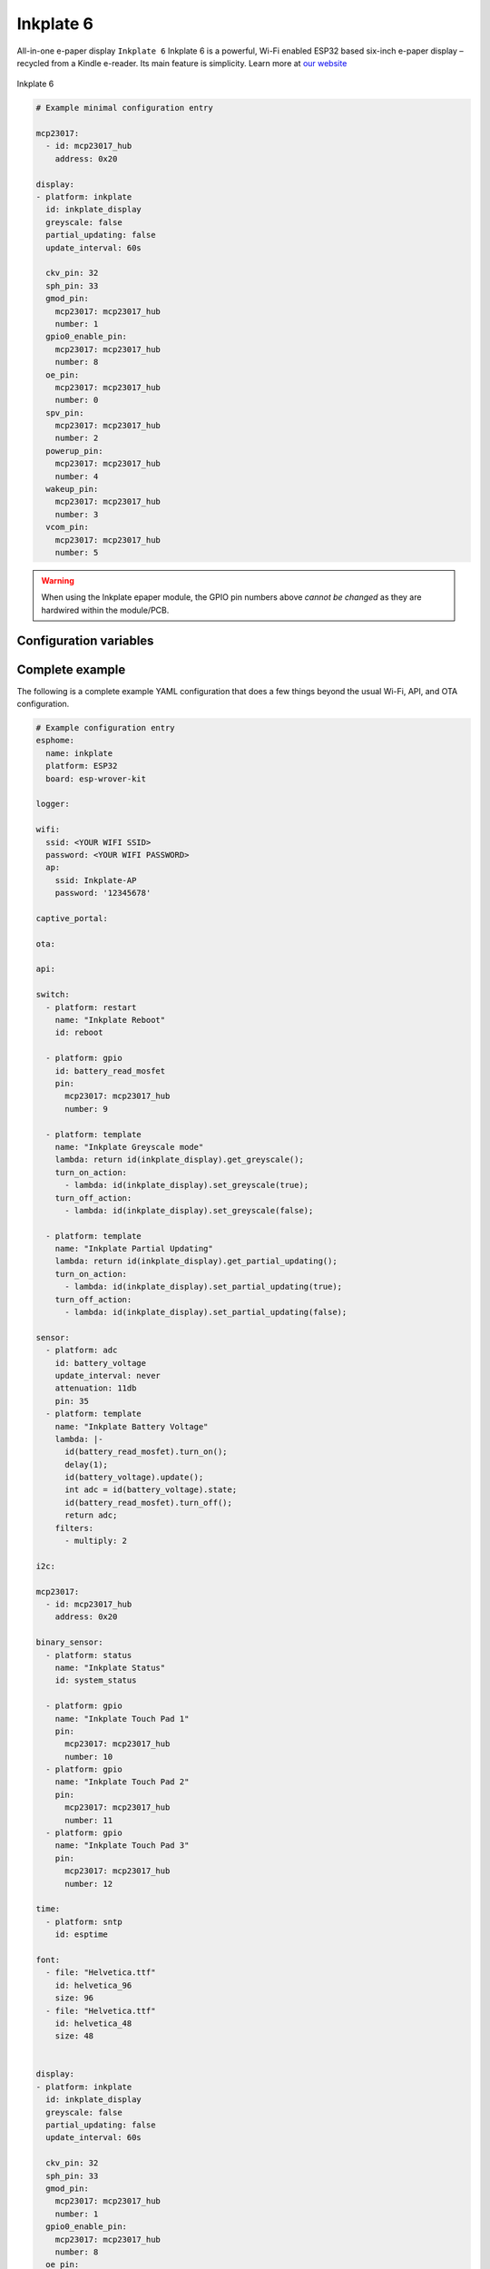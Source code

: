 Inkplate 6
==========

.. seo::
    :description: Instructions for setting up Inkplate E-Paper displays in ESPHome.
    :image: Inkplate.jpg

All-in-one e-paper display  ``Inkplate 6``
Inkplate 6 is a powerful, Wi-Fi enabled ESP32 based six-inch e-paper display – recycled from a Kindle e-reader. Its main feature is simplicity.
Learn more at `our website <https://inkplate.io/>`__

.. figure:: images/Inkplate.jpg
    :align: center
    :width: 75.0%

    Inkplate 6


.. code-block:: yaml

    # Example minimal configuration entry

    mcp23017:
      - id: mcp23017_hub
        address: 0x20

    display:
    - platform: inkplate
      id: inkplate_display
      greyscale: false
      partial_updating: false
      update_interval: 60s

      ckv_pin: 32
      sph_pin: 33
      gmod_pin:
        mcp23017: mcp23017_hub
        number: 1
      gpio0_enable_pin:
        mcp23017: mcp23017_hub
        number: 8
      oe_pin:
        mcp23017: mcp23017_hub
        number: 0
      spv_pin:
        mcp23017: mcp23017_hub
        number: 2
      powerup_pin:
        mcp23017: mcp23017_hub
        number: 4
      wakeup_pin:
        mcp23017: mcp23017_hub
        number: 3
      vcom_pin:
        mcp23017: mcp23017_hub
        number: 5

.. warning::

    When using the Inkplate epaper module, the GPIO pin numbers above *cannot be changed* as they are
    hardwired within the module/PCB.


Configuration variables
***********************


Complete example
****************

The following is a complete example YAML configuration that does a few things beyond the usual
Wi-Fi, API, and OTA configuration.

.. code-block:: yaml

    # Example configuration entry
    esphome:
      name: inkplate
      platform: ESP32
      board: esp-wrover-kit

    logger:

    wifi:
      ssid: <YOUR WIFI SSID>
      password: <YOUR WIFI PASSWORD>
      ap:
        ssid: Inkplate-AP
        password: '12345678'

    captive_portal:

    ota:

    api:

    switch:
      - platform: restart
        name: "Inkplate Reboot"
        id: reboot

      - platform: gpio
        id: battery_read_mosfet
        pin:
          mcp23017: mcp23017_hub
          number: 9

      - platform: template
        name: "Inkplate Greyscale mode"
        lambda: return id(inkplate_display).get_greyscale();
        turn_on_action:
          - lambda: id(inkplate_display).set_greyscale(true);
        turn_off_action:
          - lambda: id(inkplate_display).set_greyscale(false);

      - platform: template
        name: "Inkplate Partial Updating"
        lambda: return id(inkplate_display).get_partial_updating();
        turn_on_action:
          - lambda: id(inkplate_display).set_partial_updating(true);
        turn_off_action:
          - lambda: id(inkplate_display).set_partial_updating(false);

    sensor:
      - platform: adc
        id: battery_voltage
        update_interval: never
        attenuation: 11db
        pin: 35
      - platform: template
        name: "Inkplate Battery Voltage"
        lambda: |-
          id(battery_read_mosfet).turn_on();
          delay(1);
          id(battery_voltage).update();
          int adc = id(battery_voltage).state;
          id(battery_read_mosfet).turn_off();
          return adc;
        filters:
          - multiply: 2

    i2c:

    mcp23017:
      - id: mcp23017_hub
        address: 0x20

    binary_sensor:
      - platform: status
        name: "Inkplate Status"
        id: system_status

      - platform: gpio
        name: "Inkplate Touch Pad 1"
        pin:
          mcp23017: mcp23017_hub
          number: 10
      - platform: gpio
        name: "Inkplate Touch Pad 2"
        pin:
          mcp23017: mcp23017_hub
          number: 11
      - platform: gpio
        name: "Inkplate Touch Pad 3"
        pin:
          mcp23017: mcp23017_hub
          number: 12

    time:
      - platform: sntp
        id: esptime

    font:
      - file: "Helvetica.ttf"
        id: helvetica_96
        size: 96
      - file: "Helvetica.ttf"
        id: helvetica_48
        size: 48


    display:
    - platform: inkplate
      id: inkplate_display
      greyscale: false
      partial_updating: false
      update_interval: 60s

      ckv_pin: 32
      sph_pin: 33
      gmod_pin:
        mcp23017: mcp23017_hub
        number: 1
      gpio0_enable_pin:
        mcp23017: mcp23017_hub
        number: 8
      oe_pin:
        mcp23017: mcp23017_hub
        number: 0
      spv_pin:
        mcp23017: mcp23017_hub
        number: 2
      powerup_pin:
        mcp23017: mcp23017_hub
        number: 4
      wakeup_pin:
        mcp23017: mcp23017_hub
        number: 3
      vcom_pin:
        mcp23017: mcp23017_hub
        number: 5

      lambda: |-
        it.fill(COLOR_ON);

        it.print(100, 100, id(helvetica_48), COLOR_OFF, TextAlign::TOP_LEFT, "ESPHome");

        it.strftime(400, 300, id(helvetica_48), COLOR_OFF, TextAlign::CENTER, "%Y-%m-%d", id(esptime).now());
        it.strftime(400, 400, id(helvetica_96), COLOR_OFF, TextAlign::CENTER, "%H:%M", id(esptime).now());

        if (id(system_status).state) {
          it.print(700, 100, id(helvetica_48), COLOR_OFF, TextAlign::TOP_RIGHT, "Online");
        } else {
          it.print(700, 100, id(helvetica_48), COLOR_OFF, TextAlign::TOP_RIGHT, "Offline");
        }


See Also
--------

- :doc:`index`
- `Arduino Inkplate 6 library <https://github.com/e-radionicacom/Inkplate-6-Arduino-library>`__ by `E-radionica.com <https://e-radionica.com/>`__
- :ghedit:`Edit`
